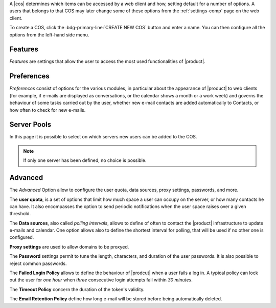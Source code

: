 
A |cos| determines which items can be accessed by a web client and
how, setting default for a number of options. A users that belongs to
that COS may later change some of these options from the
:ref:`settings-comp` page on the web client.

To create a COS, click the :bdg-primary-line:`CREATE NEW COS` button
and enter a name. You can then configure all the options from the
left-hand side menu.

Features
~~~~~~~~

*Features* are settings that allow the user to access the most used
functionalities of |product|. 

Preferences
~~~~~~~~~~~

*Preferences* consist of options for the various modules, in
particular about the appearance of |product| to web clients (for
example, if e-mails are displayed as conversations, or the calendar
shows a month or a work week) and governs the behaviour of some tasks
carried out by the user, whether new e-mail contacts are added
automatically to Contacts, or how often to check for new e-mails.

Server Pools
~~~~~~~~~~~~

In this page it is possible to select on which servers new users can
be added to the COS.

.. note:: If only one server has been defined, no choice is possible.

Advanced
~~~~~~~~


The *Advanced* Option allow to configure the user quota, data sources,
proxy settings, passwords, and more.

The **user quota**, is a set of options that limit how much space a
user can occupy on the server, or how many contacts he can have. It
also encompasses the option to send periodic notifications when the
user space raises over a given threshold.

The **Data sources**, also called *polling intervals*, allows to
define of often to contact the |product| infrastructure to update
e-mails and calendar. One option allows also to define the shortest
interval for polling, that will be used if no other one is configured.

**Proxy settings** are used to allow domains to be proxyed.

The **Password** settings permit to tune the length, characters, and
duration of the user passwords. It is also possible to reject common
passwords.

The **Failed Login Policy** allows to define the behaviour of
|prodcut| when a user fails a log in. A typical policy can lock out
the user for *one hour* when *three* consecutive login attempts fail
within *30 minutes*.

The **Timeout Policy** concern the duration of the token's validity.

The **Email Retention Policy** define how long e-mail will be stored
before being automatically deleted.
